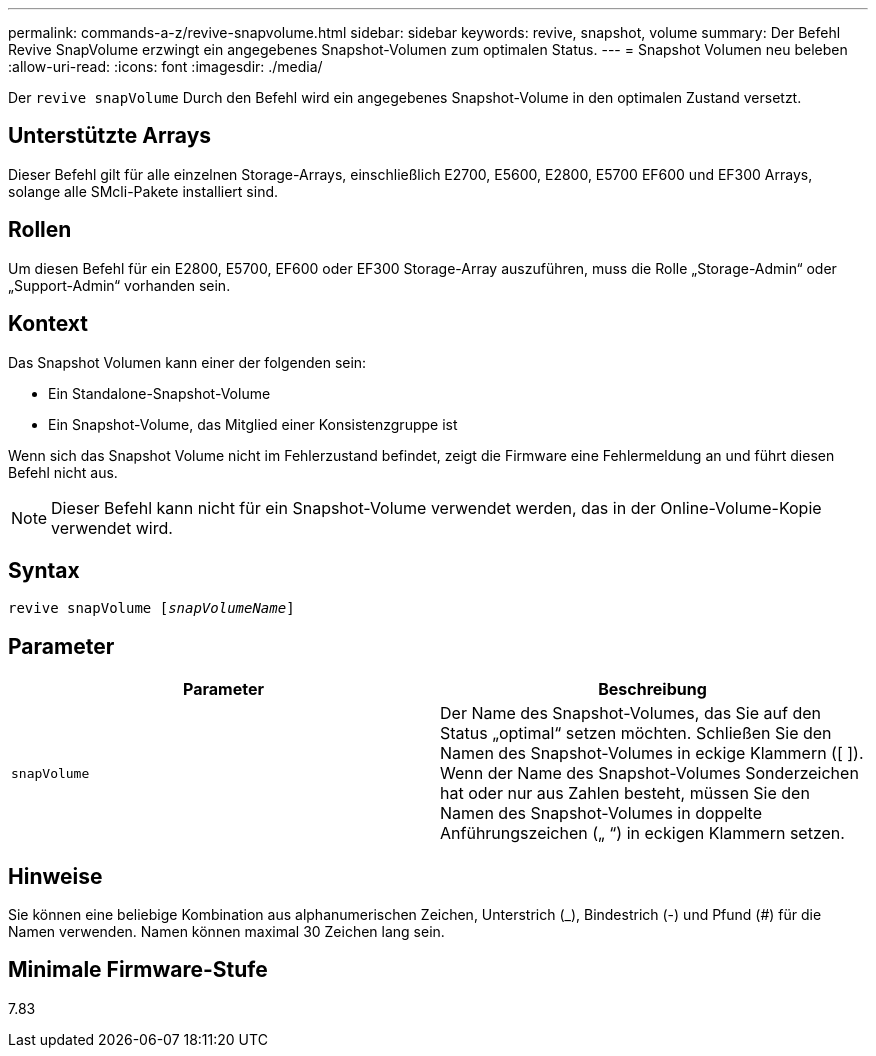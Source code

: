 ---
permalink: commands-a-z/revive-snapvolume.html 
sidebar: sidebar 
keywords: revive, snapshot, volume 
summary: Der Befehl Revive SnapVolume erzwingt ein angegebenes Snapshot-Volumen zum optimalen Status. 
---
= Snapshot Volumen neu beleben
:allow-uri-read: 
:icons: font
:imagesdir: ./media/


[role="lead"]
Der `revive snapVolume` Durch den Befehl wird ein angegebenes Snapshot-Volume in den optimalen Zustand versetzt.



== Unterstützte Arrays

Dieser Befehl gilt für alle einzelnen Storage-Arrays, einschließlich E2700, E5600, E2800, E5700 EF600 und EF300 Arrays, solange alle SMcli-Pakete installiert sind.



== Rollen

Um diesen Befehl für ein E2800, E5700, EF600 oder EF300 Storage-Array auszuführen, muss die Rolle „Storage-Admin“ oder „Support-Admin“ vorhanden sein.



== Kontext

Das Snapshot Volumen kann einer der folgenden sein:

* Ein Standalone-Snapshot-Volume
* Ein Snapshot-Volume, das Mitglied einer Konsistenzgruppe ist


Wenn sich das Snapshot Volume nicht im Fehlerzustand befindet, zeigt die Firmware eine Fehlermeldung an und führt diesen Befehl nicht aus.

[NOTE]
====
Dieser Befehl kann nicht für ein Snapshot-Volume verwendet werden, das in der Online-Volume-Kopie verwendet wird.

====


== Syntax

[listing, subs="+macros"]
----
revive snapVolume pass:quotes[[_snapVolumeName_]]
----


== Parameter

|===
| Parameter | Beschreibung 


 a| 
`snapVolume`
 a| 
Der Name des Snapshot-Volumes, das Sie auf den Status „optimal“ setzen möchten. Schließen Sie den Namen des Snapshot-Volumes in eckige Klammern ([ ]). Wenn der Name des Snapshot-Volumes Sonderzeichen hat oder nur aus Zahlen besteht, müssen Sie den Namen des Snapshot-Volumes in doppelte Anführungszeichen („ “) in eckigen Klammern setzen.

|===


== Hinweise

Sie können eine beliebige Kombination aus alphanumerischen Zeichen, Unterstrich (_), Bindestrich (-) und Pfund (#) für die Namen verwenden. Namen können maximal 30 Zeichen lang sein.



== Minimale Firmware-Stufe

7.83
